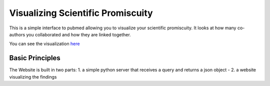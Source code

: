 Visualizing Scientific Promiscuity
==================================

This is a simple interface to pubmed allowing you to visualize your
scientific promiscuity. It looks at how many co-authors you collaborated
and how they are linked together.

You can see the visualization `here`_

.. _here: http://sciprom.tentacleriot.eu/

Basic Principles
----------------

The Website is built in two parts: 1. a simple python server that receives
a query and returns a json object - 2. a website visualizing the findings
